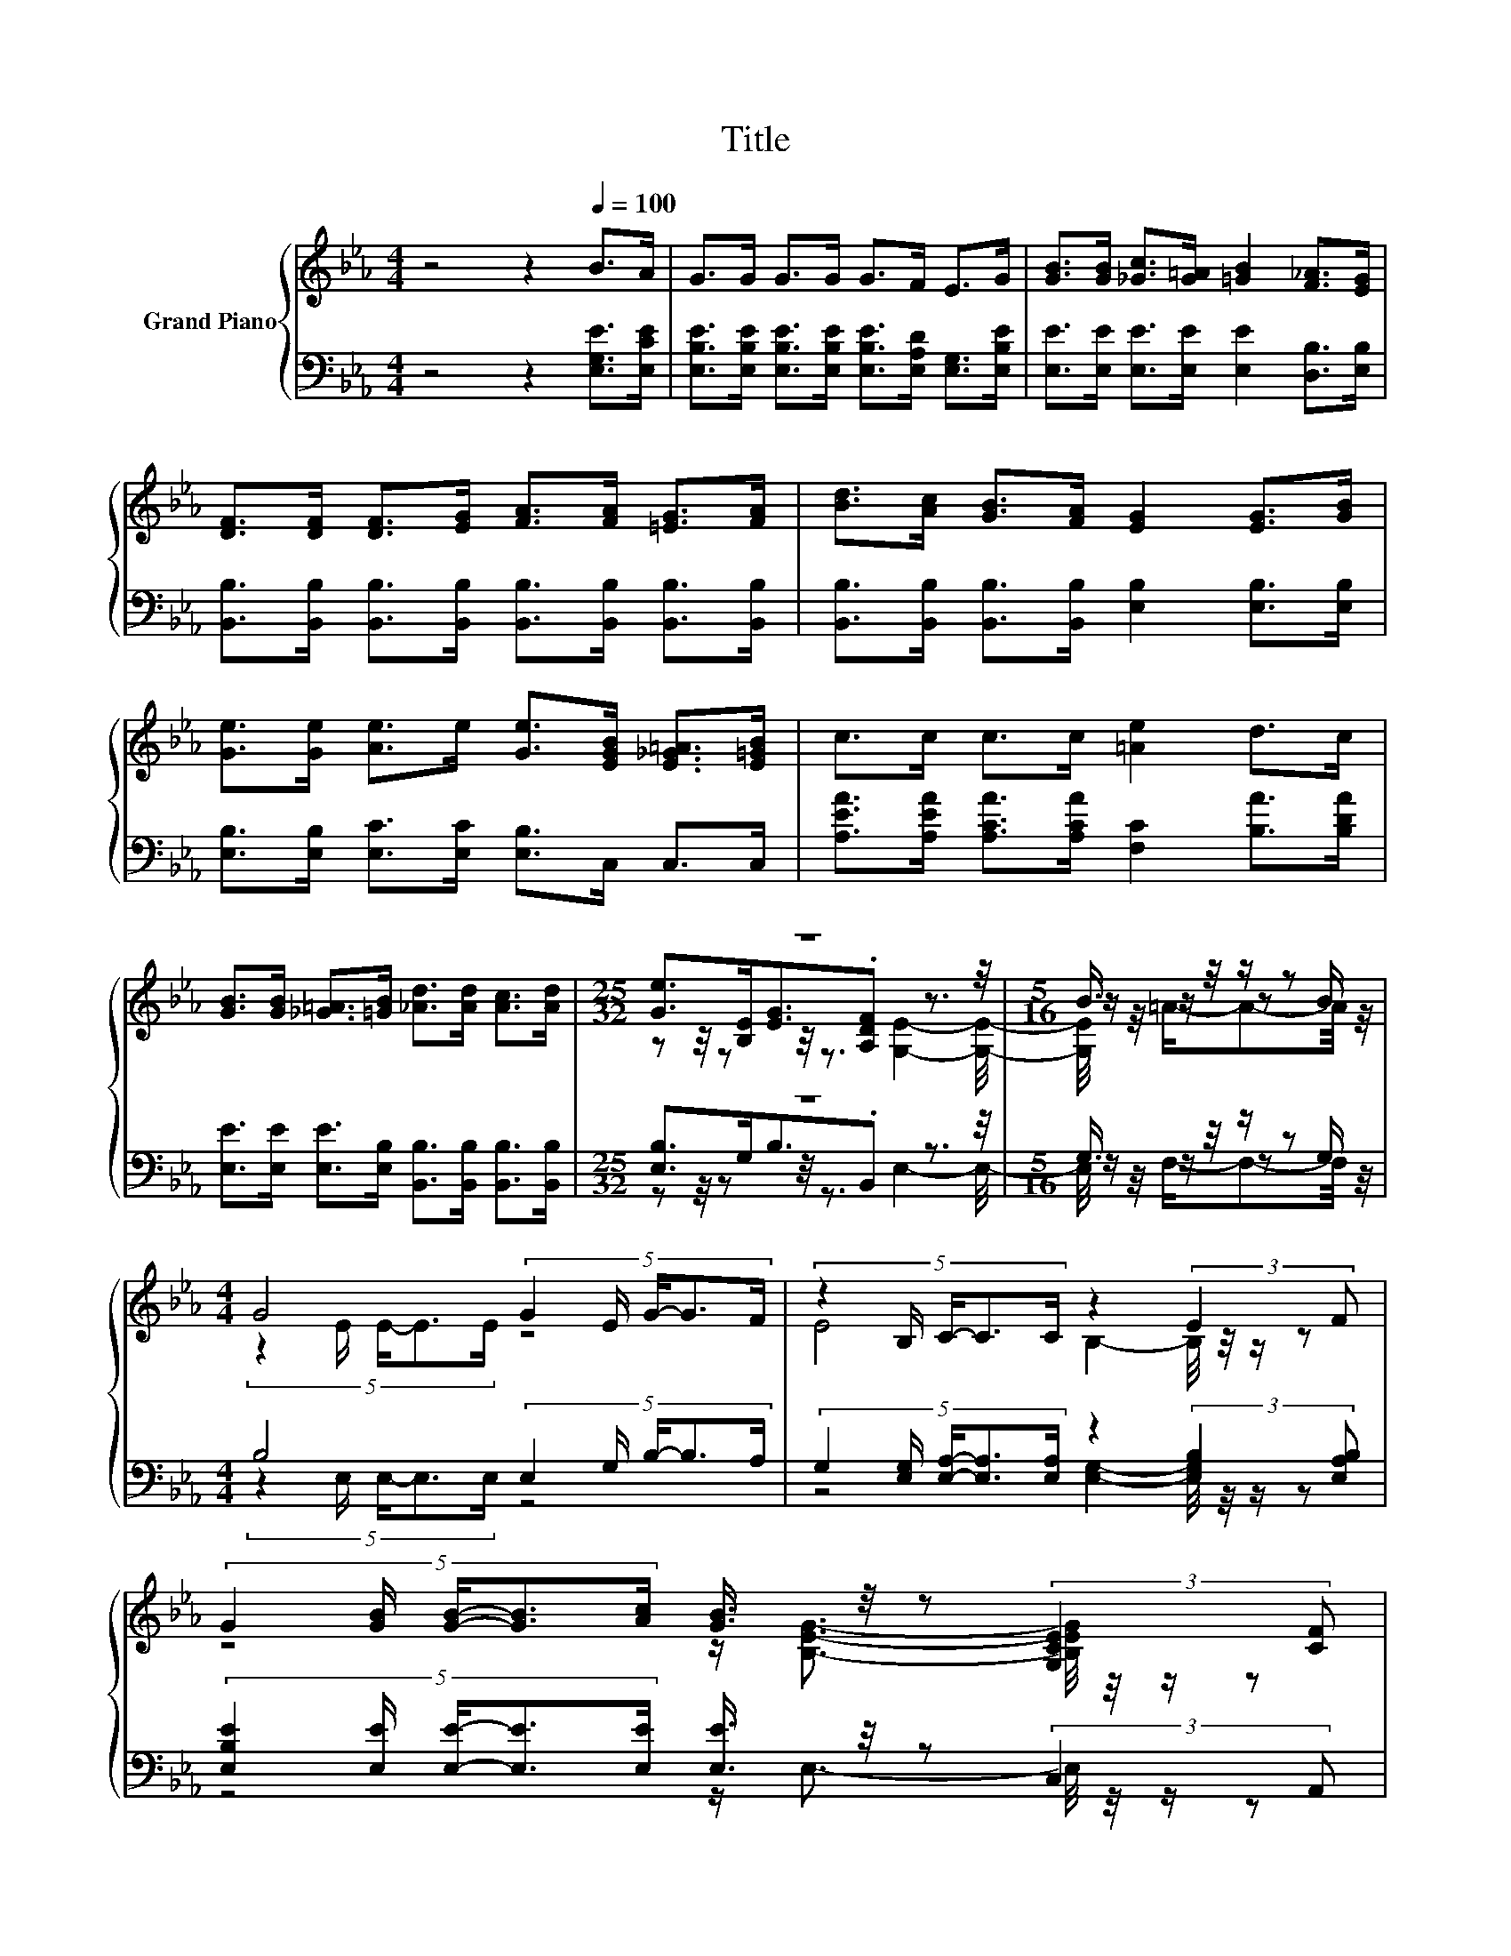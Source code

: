 X:1
T:Title
%%score { ( 1 3 4 ) | ( 2 5 6 ) }
L:1/8
M:4/4
K:Eb
V:1 treble nm="Grand Piano"
V:3 treble 
V:4 treble 
V:2 bass 
V:5 bass 
V:6 bass 
V:1
 z4 z2[Q:1/4=100] B>A | G>G G>G G>F E>G | [GB]>[GB] [_Gc]>[G=A] [=GB]2 [F_A]>[EG] | %3
 [DF]>[DF] [DF]>[EG] [FA]>[FA] [=EG]>[FA] | [Bd]>[Ac] [GB]>[FA] [EG]2 [EG]>[GB] | %5
 [Ge]>[Ge] [Ae]>e [Ge]>[EGB] [E_G=A]>[E=GB] | c>c c>c [=Ae]2 d>c | %7
 [GB]>[GB] [_G=A]>[=GB] [_Ad]>[Ad] [Ac]>[Ad] |[M:25/32] z25/4 |[M:5/16] B3/4 z/4 z/ z | %10
[M:4/4] G4 (5:4:5G2 E/ G/-G3/2F/ | (5:4:5z2 B,/ C/-C3/2C/ z2 (3:2:2E2 F | %12
 (5:4:5G2 [GB]/ [GB]/-[GB]3/2[Ac]/ [GB]3/4 z/4 z (3:2:2[G,CE]2 [CF] | %13
[M:35/32] G3/2-G/4- G4- G/ z/4 _G3/2-G/4 z/ |[M:4/4] B4 z4 |[M:9/8] e6- e z z | %16
[M:4/4] [Ee]>[GB] [_G=A]>[=GB] [Ad]<[Ad] [Ac]>[Ad] |[M:3/4] e6 |] %18
V:2
 z4 z2 [E,G,E]>[E,CE] | [E,B,E]>[E,B,E] [E,B,E]>[E,B,E] [E,B,E]>[E,A,D] [E,G,]>[E,B,E] | %2
 [E,E]>[E,E] [E,E]>[E,E] [E,E]2 [D,B,]>[E,B,] | %3
 [B,,B,]>[B,,B,] [B,,B,]>[B,,B,] [B,,B,]>[B,,B,] [B,,B,]>[B,,B,] | %4
 [B,,B,]>[B,,B,] [B,,B,]>[B,,B,] [E,B,]2 [E,B,]>[E,B,] | %5
 [E,B,]>[E,B,] [E,C]>[E,C] [E,B,]>C, C,>C, | [A,EA]>[A,EA] [A,CA]>[A,CA] [F,C]2 [B,A]>[B,DA] | %7
 [E,E]>[E,E] [E,E]>[E,B,] [B,,B,]>[B,,B,] [B,,B,]>[B,,B,] |[M:25/32] z25/4 | %9
[M:5/16] G,3/4 z/4 z/ z |[M:4/4] B,4 (5:4:5E,2 G,/ B,/-B,3/2A,/ | %11
 (5:4:5G,2 [E,G,]/ [E,A,]/-[E,A,]3/2[E,A,]/ z2 (3:2:2[E,G,B,]2 [E,A,B,] | %12
 (5:4:5[E,B,E]2 [E,E]/ [E,E]/-[E,E]3/2[E,E]/ [E,E]3/4 z/4 z (3:2:2C,2 A,, | %13
[M:35/32] z3 z/ (3:2:4C3/4-C/8=B,3/2-B,/4-B, z3/2 z/4 _B,3/4 |[M:4/4] D4 z4 | %15
[M:9/8] C>[C,C][C,C]- [C,C]/[C,E,]/ [=B,,_G,]2- [B,,G,][B,,G,]>[B,,G,] | %16
[M:4/4] [B,,G,]>[B,,B,] [B,,B,]>[B,,B,] [B,,B,]<[B,,B,] [B,,B,]>[B,,B,] | %17
[M:3/4] [E,B,]2 [E,C]>[E,=A,] [E,B,]2 |] %18
V:3
 x8 | x8 | x8 | x8 | x8 | x8 | x8 | x8 |[M:25/32] [Ge]>[B,E][EG]3/2.[A,DF] z3/2 z/4 | %9
[M:5/16] z/ z/ z B/ |[M:4/4] (5:4:5z2 E/ E/-E3/2E/ z4 | E4 B,2- B,/4 z/4 z/ z | %12
 z4 z/ [B,EG]3/2- [B,EG]/4 z/4 z/ z |[M:35/32] z3 z/ (3:2:4E3/4-E/8D3/2-D/4-D z3/2 z/4 =G3/4 | %14
[M:4/4] z z/ A/ A>A A>A G>_G |[M:9/8] z z/ G/G- G/G/ E2- E[Ee]>[Ee] |[M:4/4] x8 | %17
[M:3/4] G2 A>_G =G2 |] %18
V:4
 x8 | x8 | x8 | x8 | x8 | x8 | x8 | x8 |[M:25/32] z z/4 z z/4 z3/2 [G,E]2- [G,E]/4- | %9
[M:5/16] [G,E]/4 z/4 =A/-A-A/4 z/4 |[M:4/4] x8 | x8 | x8 | %13
[M:35/32] [=B,D]2- [B,DE-]/4E3/2 z2 z/4 .G2 z3/4 |[M:4/4] x8 |[M:9/8] x9 |[M:4/4] x8 |[M:3/4] x6 |] %18
V:5
 x8 | x8 | x8 | x8 | x8 | x8 | x8 | x8 |[M:25/32] [E,B,]>G,B,3/2.B,, z3/2 z/4 | %9
[M:5/16] z/ z/ z G,/ |[M:4/4] (5:4:5z2 E,/ E,/-E,3/2E,/ z4 | z4 [E,G,]2- [E,G,]/4 z/4 z/ z | %12
 z4 z/ E,3/2- E,/4 z/4 z/ z |[M:35/32] z2 C3/2-C/4 z2 z/4 ._B,2 z3/4 | %14
[M:4/4] z z/ B,,/ B,,>B,, B,,>C B,>=A, |[M:9/8] x9 |[M:4/4] x8 |[M:3/4] x6 |] %18
V:6
 x8 | x8 | x8 | x8 | x8 | x8 | x8 | x8 |[M:25/32] z z/4 z z/4 z3/2 E,2- E,/4- | %9
[M:5/16] E,/4 z/4 F,/-F,-F,/4 z/4 |[M:4/4] x8 | x8 | x8 | %13
[M:35/32] G,,3/2-G,,/4- G,,4- G,,/ z/4 =A,3/2-A,/4 z/ |[M:4/4] x8 |[M:9/8] x9 |[M:4/4] x8 | %17
[M:3/4] x6 |] %18

